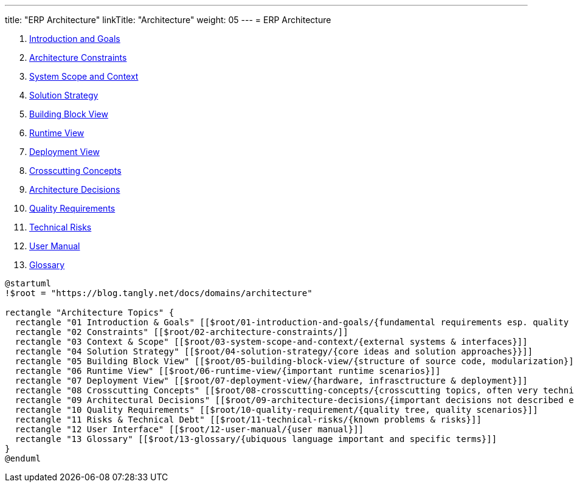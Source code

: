 ---
title: "ERP Architecture"
linkTitle: "Architecture"
weight: 05
---
= ERP Architecture

. link:./01-introduction-and-goals[Introduction and Goals]
. link:./02-architecture-constraints[Architecture Constraints]
. link:./03-system-scope-and-context[System Scope and Context]
. link:./04-solution-strategy[Solution Strategy]
. link:./05-building-block-view[Building Block View]
. link:./06-runtime-view[Runtime View]
. link:./07-deployment-view[Deployment View]
. link:./08-crosscutting-concepts[Crosscutting Concepts]
. link:./09-architecture-decisions[Architecture Decisions]
. link:./10-quality-requirements[Quality Requirements]
. link:./11-technical-risks[Technical Risks]
. link:./12-user-manual[User Manual]
. link:./13-glossary[Glossary]

[plantuml,chapters,svg,opts=interactive]
----
@startuml
!$root = "https://blog.tangly.net/docs/domains/architecture"

rectangle "Architecture Topics" {
  rectangle "01 Introduction & Goals" [[$root/01-introduction-and-goals/{fundamental requirements esp. quality goals}]]
  rectangle "02 Constraints" [[$root/02-architecture-constraints/]]
  rectangle "03 Context & Scope" [[$root/03-system-scope-and-context/{external systems & interfaces}]]
  rectangle "04 Solution Strategy" [[$root/04-solution-strategy/{core ideas and solution approaches}}]]
  rectangle "05 Building Block View" [[$root/05-building-block-view/{structure of source code, modularization}]]
  rectangle "06 Runtime View" [[$root/06-runtime-view/{important runtime scenarios}]]
  rectangle "07 Deployment View" [[$root/07-deployment-view/{hardware, infrasctructure & deployment}]]
  rectangle "08 Crosscutting Concepts" [[$root/08-crosscutting-concepts/{crosscutting topics, often very technical and detailed }]]
  rectangle "09 Architectural Decisions" [[$root/09-architecture-decisions/{important decisions not described elsewhere}]]
  rectangle "10 Quality Requirements" [[$root/10-quality-requirement/{quality tree, quality scenarios}]]
  rectangle "11 Risks & Technical Debt" [[$root/11-technical-risks/{known problems & risks}]]
  rectangle "12 User Interface" [[$root/12-user-manual/{user manual}]]
  rectangle "13 Glossary" [[$root/13-glossary/{ubiquous language important and specific terms}]]
}
@enduml
----
